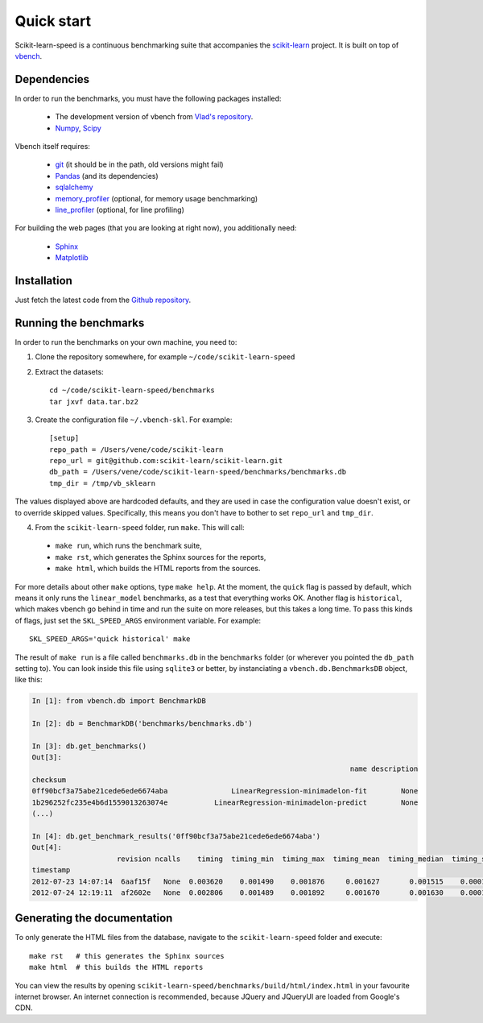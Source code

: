 Quick start
===========

Scikit-learn-speed is a continuous benchmarking suite that accompanies the 
`scikit-learn <http://www.scikit-learn.org/>`_ project. It is built on top of
`vbench <http://wesmckinney.com/blog/?p=373>`_.

Dependencies
------------

In order to run the benchmarks, you must have the following packages installed:

  - The development version of vbench from `Vlad's repository <https://github.com/vene/vbench/tree/abstract_multistep_benchmarks>`_.
  - `Numpy <http://numpy.scipy.org/>`_, `Scipy <http://scipy.org/>`_

Vbench itself requires:

  - `git <http://git-scm.com/>`_ (it should be in the path, old versions might fail)
  - `Pandas <http://pandas.pydata.org/>`_ (and its dependencies)
  - `sqlalchemy <http://www.sqlalchemy.org/>`_
  - `memory_profiler <http://pypi.python.org/pypi/memory_profiler>`_ (optional, for memory usage benchmarking)
  - `line_profiler <http://packages.python.org/line_profiler>`_ (optional, for line profiling)

For building the web pages (that you are looking at right now), you
additionally need:

  - `Sphinx <http://sphinx.pocoo.org/>`_
  - `Matplotlib <http://matplotlib.sourceforge.net/>`_


Installation
------------

Just fetch the latest code from the `Github repository <https://github.com/vene/scikit-learn-speed/>`_.

Running the benchmarks
----------------------

In order to run the benchmarks on your own machine, you need to:

1. Clone the repository somewhere, for example ``~/code/scikit-learn-speed``

2. Extract the datasets::

    cd ~/code/scikit-learn-speed/benchmarks
    tar jxvf data.tar.bz2


3. Create the configuration file ``~/.vbench-skl``. For example::

    [setup]
    repo_path = /Users/vene/code/scikit-learn
    repo_url = git@github.com:scikit-learn/scikit-learn.git
    db_path = /Users/vene/code/scikit-learn-speed/benchmarks/benchmarks.db
    tmp_dir = /tmp/vb_sklearn


The values displayed above are hardcoded defaults, and they are used in case
the configuration value doesn't exist, or to override skipped values.
Specifically, this means you don't have to bother to set ``repo_url`` and
``tmp_dir``.


4. From the ``scikit-learn-speed`` folder, run ``make``. This will call:

 - ``make run``, which runs the benchmark suite,
 - ``make rst``, which generates the Sphinx sources for the reports,
 - ``make html``, which builds the HTML reports from the sources.

For more details about other ``make`` options, type ``make help``. At the
moment, the ``quick`` flag is passed by default, which means it only runs the
``linear_model`` benchmarks, as a test that everything works OK. Another flag
is ``historical``, which makes vbench go behind in time and run the suite on
more releases, but this takes a long time. To pass this kinds of flags, just
set the ``SKL_SPEED_ARGS`` environment variable. For example::

  SKL_SPEED_ARGS='quick historical' make


The result of ``make run`` is a file called ``benchmarks.db`` in the 
``benchmarks`` folder (or wherever you pointed the ``db_path`` setting to).
You can look inside this file using ``sqlite3`` or better, by instanciating a
``vbench.db.BenchmarksDB`` object, like this:

.. code-block:: python

	In [1]: from vbench.db import BenchmarkDB

	In [2]: db = BenchmarkDB('benchmarks/benchmarks.db')

	In [3]: db.get_benchmarks()
	Out[3]: 
	                                                                           name description
	checksum                                                                                   
	0ff90bcf3a75abe21cede6ede6674aba               LinearRegression-minimadelon-fit        None
	1b296252fc235e4b6d1559013263074e           LinearRegression-minimadelon-predict        None
	(...)

	In [4]: db.get_benchmark_results('0ff90bcf3a75abe21cede6ede6674aba')
	Out[4]: 
	                    revision ncalls    timing  timing_min  timing_max  timing_mean  timing_median  timing_std                                          profile    memory traceback
	timestamp                                                                                                                                                                           
	2012-07-23 14:07:14  6aaf15f   None  0.003620    0.001490    0.001876     0.001627       0.001515    0.000176           78 function calls in 0.004 seconds   O  0.121094      None
	2012-07-24 12:19:11  af2602e   None  0.002806    0.001489    0.001892     0.001670       0.001630    0.000167           78 function calls in 0.003 seconds   O  0.121094      None


Generating the documentation
----------------------------

To only generate the HTML files from the database, navigate to the
``scikit-learn-speed`` folder and execute::

    make rst   # this generates the Sphinx sources
    make html  # this builds the HTML reports

You can view the results by opening
``scikit-learn-speed/benchmarks/build/html/index.html`` in your favourite
internet browser. An internet connection is recommended, because JQuery and
JQueryUI are loaded from Google's CDN.
